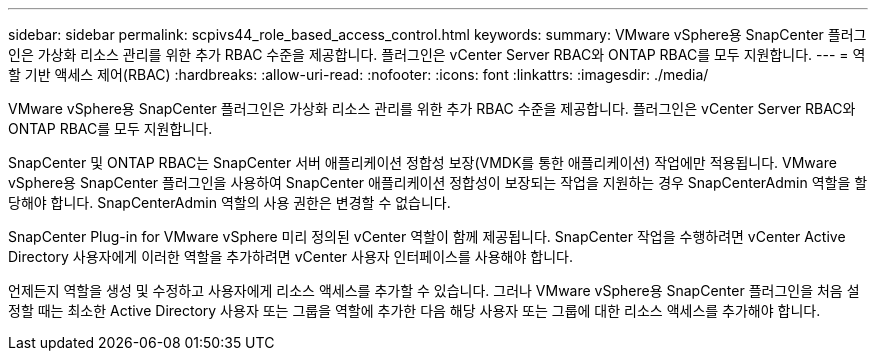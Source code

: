 ---
sidebar: sidebar 
permalink: scpivs44_role_based_access_control.html 
keywords:  
summary: VMware vSphere용 SnapCenter 플러그인은 가상화 리소스 관리를 위한 추가 RBAC 수준을 제공합니다. 플러그인은 vCenter Server RBAC와 ONTAP RBAC를 모두 지원합니다. 
---
= 역할 기반 액세스 제어(RBAC)
:hardbreaks:
:allow-uri-read: 
:nofooter: 
:icons: font
:linkattrs: 
:imagesdir: ./media/


[role="lead"]
VMware vSphere용 SnapCenter 플러그인은 가상화 리소스 관리를 위한 추가 RBAC 수준을 제공합니다. 플러그인은 vCenter Server RBAC와 ONTAP RBAC를 모두 지원합니다.

SnapCenter 및 ONTAP RBAC는 SnapCenter 서버 애플리케이션 정합성 보장(VMDK를 통한 애플리케이션) 작업에만 적용됩니다. VMware vSphere용 SnapCenter 플러그인을 사용하여 SnapCenter 애플리케이션 정합성이 보장되는 작업을 지원하는 경우 SnapCenterAdmin 역할을 할당해야 합니다. SnapCenterAdmin 역할의 사용 권한은 변경할 수 없습니다.

SnapCenter Plug-in for VMware vSphere 미리 정의된 vCenter 역할이 함께 제공됩니다.  SnapCenter 작업을 수행하려면 vCenter Active Directory 사용자에게 이러한 역할을 추가하려면 vCenter 사용자 인터페이스를 사용해야 합니다.

언제든지 역할을 생성 및 수정하고 사용자에게 리소스 액세스를 추가할 수 있습니다. 그러나 VMware vSphere용 SnapCenter 플러그인을 처음 설정할 때는 최소한 Active Directory 사용자 또는 그룹을 역할에 추가한 다음 해당 사용자 또는 그룹에 대한 리소스 액세스를 추가해야 합니다.
